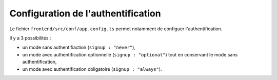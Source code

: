 ===================================
Configuration de l'authentification
===================================

Le fichier ``frontend/src/conf/app.config.ts`` permet notamment de configuer l'authentification.

Il y a 3 possibilités :

- un mode sans authentifiaction (``signup : "never"``),
- un mode avec authentification optionnelle (``signup : "optional"``) tout en conservant le mode sans authentification,
- un mode avec authentification obligatoire (``signup : "always"``).
